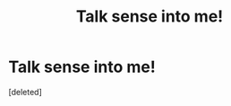 #+TITLE: Talk sense into me!

* Talk sense into me!
:PROPERTIES:
:Score: 0
:DateUnix: 1531143182.0
:DateShort: 2018-Jul-09
:FlairText: Misc
:END:
[deleted]

